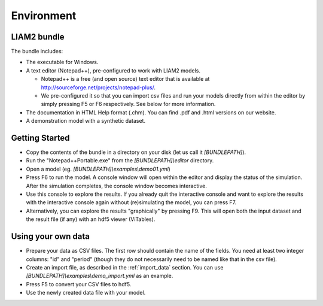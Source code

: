 ﻿.. index:: bundle, notepad++

Environment
###########

LIAM2 bundle
------------

The bundle includes:

- The executable for Windows.

- A text editor (Notepad++), pre-configured to work with LIAM2 models.

  * Notepad++ is a free (and open source) text editor that is available
    at http://sourceforge.net/projects/notepad-plus/.
    
  * We pre-configured it so that you can import csv files and run your models
    directly from within the editor by simply pressing F5 or F6 respectively.
    See below for more information.
    
- The documentation in HTML Help format (.chm). You can find .pdf and .html
  versions on our website.

- A demonstration model with a synthetic dataset.

Getting Started
---------------

- Copy the contents of the bundle in a directory on your disk (let us call it 
  *[BUNDLEPATH]*).

- Run the "Notepad++Portable.exe" from the *[BUNDLEPATH]\\editor* 
  directory.

- Open a model (eg. *[BUNDLEPATH]\\examples\\demo01.yml*)

- Press F6 to run the model. A console window will open within the editor and
  display the status of the simulation. After the simulation completes, the
  console window becomes interactive.

- Use this console to explore the results. If you already quit the
  interactive console and want to explore the results with the interactive
  console again without (re)simulating the model, you can press F7.

- Alternatively, you can explore the results "graphically" by pressing F9.
  This will open both the input dataset and the result file (if any) with an
  hdf5 viewer (ViTables).

Using your own data
-------------------

- Prepare your data as CSV files. The first row should contain the name of the
  fields. You need at least two integer columns: "id" and "period" (though they
  do not necessarily need to be named like that in the csv file).

- Create an import file, as described in the :ref:`import_data` section. You
  can use *[BUNDLEPATH]\\examples\\demo_import.yml* as an example.

- Press F5 to convert your CSV files to hdf5.

- Use the newly created data file with your model.